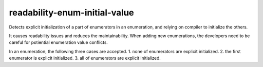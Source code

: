.. title:: clang-tidy - readability-enum-initial-value

readability-enum-initial-value
==============================

Detects explicit initialization of a part of enumerators in an enumeration, and
relying on compiler to initialize the others.

It causes readability issues and reduces the maintainability. When adding new
enumerations, the developers need to be careful for potiential enumeration value
conflicts.

In an enumeration, the following three cases are accepted. 
1. none of enumerators are explicit initialized.
2. the first enumerator is explicit initialized.
3. all of enumerators are explicit initialized.

.. code-block:: c++
  // valid, none of enumerators are initialized.
  enum A {
    e0,
    e1,
    e2,
  };

  // valid, the first enumerator is initialized.
  enum A {
    e0 = 0,
    e1,
    e2,
  };

  // valid, all of enumerators are initialized.
  enum A {
    e0 = 0,
    e1 = 1,
    e2 = 2,
  };

  // invalid, e1 is not explicit initialized.
  enum A {
    e0 = 0,
    e1,
    e2 = 2,
  };
